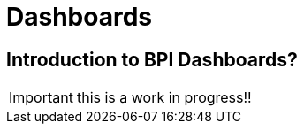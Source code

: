 = Dashboards
:description: An explanation of what the Bonita Process Insights Dashboards are.


== Introduction to BPI Dashboards?

IMPORTANT: this is a work in progress!!
